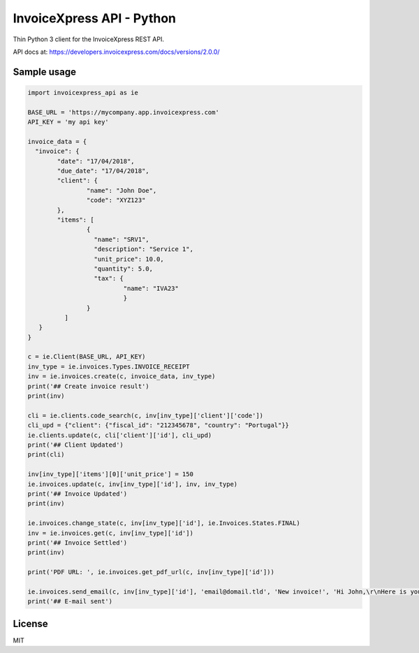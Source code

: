 ==========================
InvoiceXpress API - Python
==========================


.. image:: https://img.shields.io/pypi/v/invoicexpress_api.svg
        :alt: PyPI
        :target: https://pypi.python.org/pypi/invoicexpress_api

.. image:: https://img.shields.io/travis/bitmario/invoicexpress-api-python.svg
        :alt: Build Status
        :target: https://travis-ci.org/bitmario/invoicexpress-api-python

.. image:: https://img.shields.io/badge/python-3.5%2C%203.6-blue.svg
        :alt: Python Versions
        :target: https://pypi.python.org/pypi/invoicexpress_api

.. image:: https://img.shields.io/badge/license-MIT-blue.svg
        :alt: MIT License
        :target: https://github.com/bitmario/invoicexpress-api-python/blob/master/LICENSE.txt


Thin Python 3 client for the InvoiceXpress REST API.

API docs at: https://developers.invoicexpress.com/docs/versions/2.0.0/


Sample usage
------------

.. code-block:: python

	import invoicexpress_api as ie

	BASE_URL = 'https://mycompany.app.invoicexpress.com'
	API_KEY = 'my api key'

	invoice_data = {
	  "invoice": {
		"date": "17/04/2018",
		"due_date": "17/04/2018",
		"client": {
			"name": "John Doe",
			"code": "XYZ123"
		},
		"items": [
			{
			  "name": "SRV1",
			  "description": "Service 1",
			  "unit_price": 10.0,
			  "quantity": 5.0,
			  "tax": {
				  "name": "IVA23"
				  }
			}
		  ]
	   }
	}

	c = ie.Client(BASE_URL, API_KEY)
	inv_type = ie.invoices.Types.INVOICE_RECEIPT
	inv = ie.invoices.create(c, invoice_data, inv_type)
	print('## Create invoice result')
	print(inv)

	cli = ie.clients.code_search(c, inv[inv_type]['client']['code'])
	cli_upd = {"client": {"fiscal_id": "212345678", "country": "Portugal"}}
	ie.clients.update(c, cli['client']['id'], cli_upd)
	print('## Client Updated')
	print(cli)

	inv[inv_type]['items'][0]['unit_price'] = 150
	ie.invoices.update(c, inv[inv_type]['id'], inv, inv_type)
	print('## Invoice Updated')
	print(inv)

	ie.invoices.change_state(c, inv[inv_type]['id'], ie.Invoices.States.FINAL)
	inv = ie.invoices.get(c, inv[inv_type]['id'])
	print('## Invoice Settled')
	print(inv)

	print('PDF URL: ', ie.invoices.get_pdf_url(c, inv[inv_type]['id']))

	ie.invoices.send_email(c, inv[inv_type]['id'], 'email@domail.tld', 'New invoice!', 'Hi John,\r\nHere is your new invoice\r\nRegards,')
	print('## E-mail sent')


License
--------

MIT
